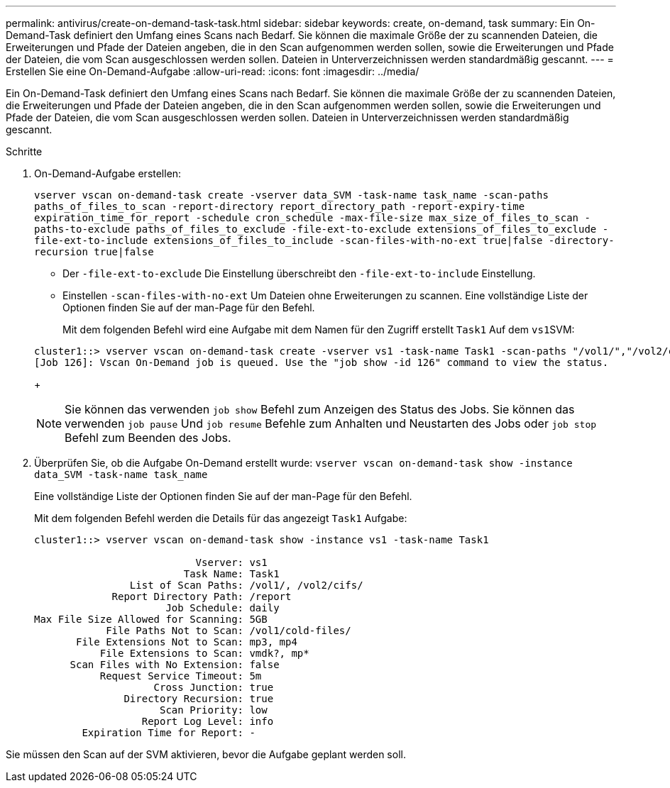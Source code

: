 ---
permalink: antivirus/create-on-demand-task-task.html 
sidebar: sidebar 
keywords: create, on-demand, task 
summary: Ein On-Demand-Task definiert den Umfang eines Scans nach Bedarf. Sie können die maximale Größe der zu scannenden Dateien, die Erweiterungen und Pfade der Dateien angeben, die in den Scan aufgenommen werden sollen, sowie die Erweiterungen und Pfade der Dateien, die vom Scan ausgeschlossen werden sollen. Dateien in Unterverzeichnissen werden standardmäßig gescannt. 
---
= Erstellen Sie eine On-Demand-Aufgabe
:allow-uri-read: 
:icons: font
:imagesdir: ../media/


[role="lead"]
Ein On-Demand-Task definiert den Umfang eines Scans nach Bedarf. Sie können die maximale Größe der zu scannenden Dateien, die Erweiterungen und Pfade der Dateien angeben, die in den Scan aufgenommen werden sollen, sowie die Erweiterungen und Pfade der Dateien, die vom Scan ausgeschlossen werden sollen. Dateien in Unterverzeichnissen werden standardmäßig gescannt.

.Schritte
. On-Demand-Aufgabe erstellen:
+
`vserver vscan on-demand-task create -vserver data_SVM -task-name task_name -scan-paths paths_of_files_to_scan -report-directory report_directory_path -report-expiry-time expiration_time_for_report -schedule cron_schedule -max-file-size max_size_of_files_to_scan -paths-to-exclude paths_of_files_to_exclude -file-ext-to-exclude extensions_of_files_to_exclude -file-ext-to-include extensions_of_files_to_include -scan-files-with-no-ext true|false -directory-recursion true|false`

+
** Der `-file-ext-to-exclude` Die Einstellung überschreibt den `-file-ext-to-include` Einstellung.
** Einstellen `-scan-files-with-no-ext` Um Dateien ohne Erweiterungen zu scannen. Eine vollständige Liste der Optionen finden Sie auf der man-Page für den Befehl.


+
Mit dem folgenden Befehl wird eine Aufgabe mit dem Namen für den Zugriff erstellt `Task1` Auf dem ``vs1``SVM:

+
[listing]
----
cluster1::> vserver vscan on-demand-task create -vserver vs1 -task-name Task1 -scan-paths "/vol1/","/vol2/cifs/" -report-directory "/report" -schedule daily -max-file-size 5GB -paths-to-exclude "/vol1/cold-files/" -file-ext-to-include "vmdk?","mp*" -file-ext-to-exclude "mp3","mp4" -scan-files-with-no-ext false
[Job 126]: Vscan On-Demand job is queued. Use the "job show -id 126" command to view the status.
----
+
[NOTE]
====
Sie können das verwenden `job show` Befehl zum Anzeigen des Status des Jobs. Sie können das verwenden `job pause` Und `job resume` Befehle zum Anhalten und Neustarten des Jobs oder `job stop` Befehl zum Beenden des Jobs.

====
. Überprüfen Sie, ob die Aufgabe On-Demand erstellt wurde: `vserver vscan on-demand-task show -instance data_SVM -task-name task_name`
+
Eine vollständige Liste der Optionen finden Sie auf der man-Page für den Befehl.

+
Mit dem folgenden Befehl werden die Details für das angezeigt `Task1` Aufgabe:

+
[listing]
----
cluster1::> vserver vscan on-demand-task show -instance vs1 -task-name Task1

                           Vserver: vs1
                         Task Name: Task1
                List of Scan Paths: /vol1/, /vol2/cifs/
             Report Directory Path: /report
                      Job Schedule: daily
Max File Size Allowed for Scanning: 5GB
            File Paths Not to Scan: /vol1/cold-files/
       File Extensions Not to Scan: mp3, mp4
           File Extensions to Scan: vmdk?, mp*
      Scan Files with No Extension: false
           Request Service Timeout: 5m
                    Cross Junction: true
               Directory Recursion: true
                     Scan Priority: low
                  Report Log Level: info
        Expiration Time for Report: -
----


Sie müssen den Scan auf der SVM aktivieren, bevor die Aufgabe geplant werden soll.

